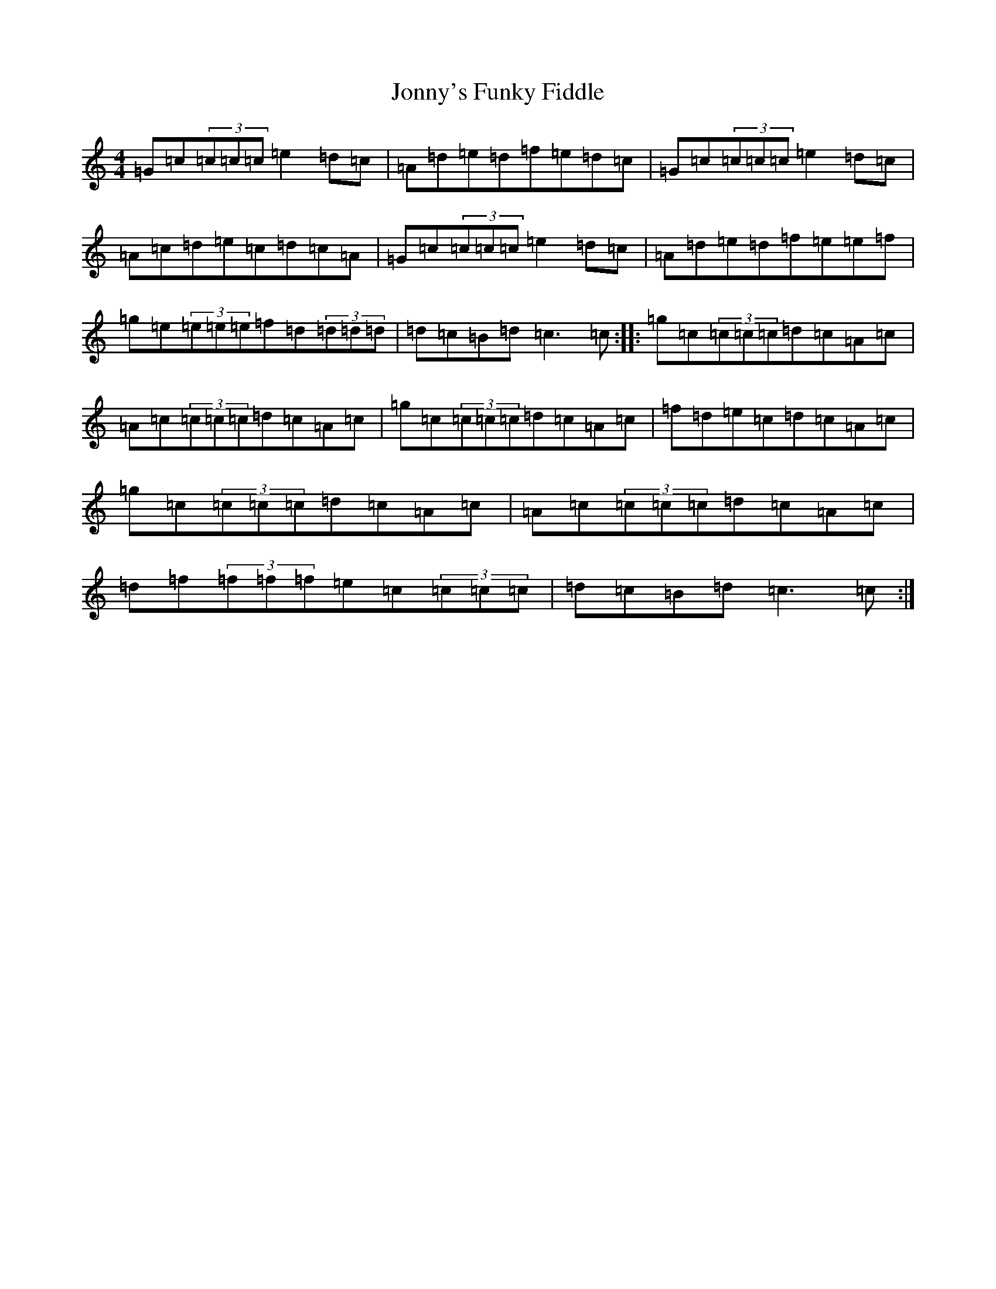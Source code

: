 X: 11016
T: Jonny's Funky Fiddle
S: https://thesession.org/tunes/1460#setting1460
R: reel
M:4/4
L:1/8
K: C Major
=G=c(3=c=c=c=e2=d=c|=A=d=e=d=f=e=d=c|=G=c(3=c=c=c=e2=d=c|=A=c=d=e=c=d=c=A|=G=c(3=c=c=c=e2=d=c|=A=d=e=d=f=e=e=f|=g=e(3=e=e=e=f=d(3=d=d=d|=d=c=B=d=c3=c:||:=g=c(3=c=c=c=d=c=A=c|=A=c(3=c=c=c=d=c=A=c|=g=c(3=c=c=c=d=c=A=c|=f=d=e=c=d=c=A=c|=g=c(3=c=c=c=d=c=A=c|=A=c(3=c=c=c=d=c=A=c|=d=f(3=f=f=f=e=c(3=c=c=c|=d=c=B=d=c3=c:|